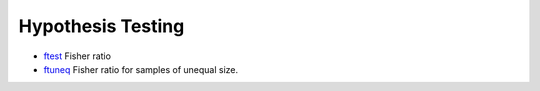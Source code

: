 


Hypothesis Testing
~~~~~~~~~~~~~~~~~~


+ `ftest`_ Fisher ratio
+ `ftuneq`_ Fisher ratio for samples of unequal size.


.. _ftest: ftest.html
.. _ftuneq: ftuneq.html



